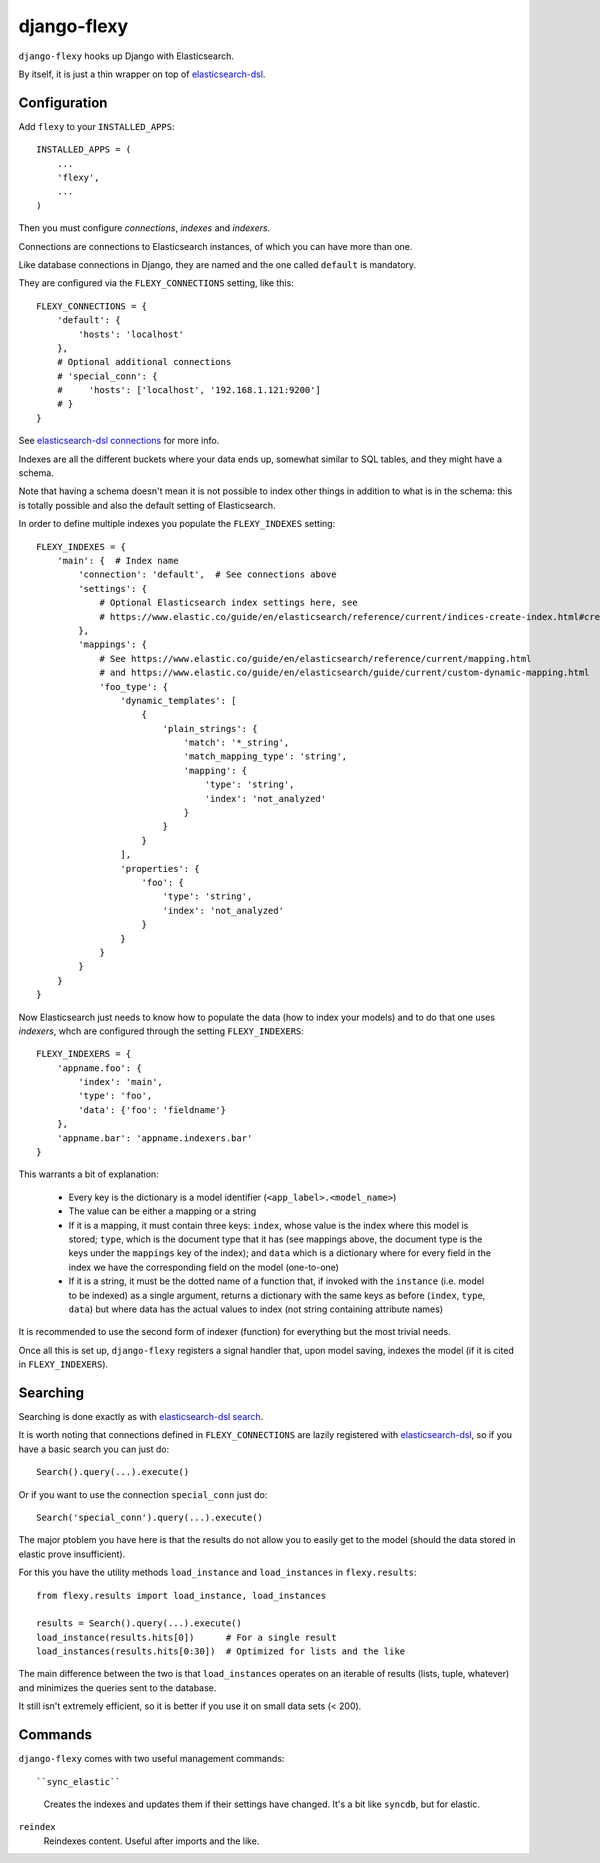 django-flexy
============

``django-flexy`` hooks up Django with Elasticsearch.

By itself, it is just a thin wrapper on top of `elasticsearch-dsl`_.

Configuration
-------------

Add ``flexy`` to your ``INSTALLED_APPS``::

  INSTALLED_APPS = (
      ...
      'flexy',
      ...
  )


Then you must configure *connections*, *indexes* and *indexers*.

Connections are connections to Elasticsearch instances,
of which you can have more than one.

Like database connections in Django,
they are named and the one called ``default`` is mandatory.

They are configured via the ``FLEXY_CONNECTIONS`` setting, like this::

  FLEXY_CONNECTIONS = {
      'default': {
          'hosts': 'localhost'
      },
      # Optional additional connections
      # 'special_conn': {
      #     'hosts': ['localhost', '192.168.1.121:9200']
      # }
  }

See `elasticsearch-dsl connections`_ for more info.

Indexes are all the different buckets where your data ends up,
somewhat similar to SQL tables, and they might have a schema.

Note that having a schema doesn't mean
it is not possible to index other things
in addition to what is in the schema:
this is totally possible and also the default setting of Elasticsearch.

In order to define multiple indexes you populate the ``FLEXY_INDEXES`` setting::

  FLEXY_INDEXES = {
      'main': {  # Index name
          'connection': 'default',  # See connections above
          'settings': {
              # Optional Elasticsearch index settings here, see
              # https://www.elastic.co/guide/en/elasticsearch/reference/current/indices-create-index.html#create-index-settings
          },
          'mappings': {
              # See https://www.elastic.co/guide/en/elasticsearch/reference/current/mapping.html
              # and https://www.elastic.co/guide/en/elasticsearch/guide/current/custom-dynamic-mapping.html
              'foo_type': {
                  'dynamic_templates': [
                      {
                          'plain_strings': {
                              'match': '*_string',
                              'match_mapping_type': 'string',
                              'mapping': {
                                  'type': 'string',
                                  'index': 'not_analyzed'
                              }
                          }
                      }
                  ],
                  'properties': {
                      'foo': {
                          'type': 'string',
                          'index': 'not_analyzed'
                      }
                  }
              }
          }
      }
  }


Now Elasticsearch just needs to know how to populate the data
(how to index your models) and to do that one uses *indexers*,
whch are configured through the setting ``FLEXY_INDEXERS``::

  FLEXY_INDEXERS = {
      'appname.foo': {
          'index': 'main',
          'type': 'foo',
          'data': {'foo': 'fieldname'}
      },
      'appname.bar': 'appname.indexers.bar'
  }

This warrants a bit of explanation:

 * Every key is the dictionary is a model identifier
   (``<app_label>.<model_name>``)
 * The value can be either a mapping or a string
 * If it is a mapping, it must contain three keys:
   ``index``, whose value is the index where this model is stored;
   ``type``, which is the document type that it has
   (see mappings above,
   the document type is the keys under the ``mappings`` key of the index);
   and ``data`` which is a dictionary
   where for every field in the index we have the corresponding field
   on the model (one-to-one)
 * If it is a string, it must be the dotted name of a function that,
   if invoked with the ``instance`` (i.e. model to be indexed)
   as a single argument,
   returns a dictionary with the same keys as before
   (``index``, ``type``, ``data``)
   but where data has the actual values to index
   (not string containing attribute names)

It is recommended to use the second form of indexer (function)
for everything but the most trivial needs.

Once all this is set up, ``django-flexy`` registers a signal handler that,
upon model saving, indexes the model (if it is cited in ``FLEXY_INDEXERS``).

Searching
---------

Searching is done exactly as with `elasticsearch-dsl search`_.

It is worth noting that connections defined in ``FLEXY_CONNECTIONS``
are lazily registered with `elasticsearch-dsl`_,
so if you have a basic search you can just do::

  Search().query(...).execute()

Or if you want to use the connection ``special_conn`` just do::

  Search('special_conn').query(...).execute()

The major ptoblem you have here is that the results
do not allow you to easily get to the model
(should the data stored in elastic prove insufficient).

For this you have the utility methods
``load_instance`` and ``load_instances`` in ``flexy.results``::

  from flexy.results import load_instance, load_instances

  results = Search().query(...).execute()
  load_instance(results.hits[0])      # For a single result
  load_instances(results.hits[0:30])  # Optimized for lists and the like

The main difference between the two is that ``load_instances``
operates on an iterable of results (lists, tuple, whatever)
and minimizes the queries sent to the database.

It still isn't extremely efficient,
so it is better if you use it on small data sets (< 200).

Commands
--------

``django-flexy`` comes with two useful management commands::

``sync_elastic``
    Creates the indexes and updates them if their settings have changed.
    It's a bit like ``syncdb``, but for elastic.

``reindex``
    Reindexes content. Useful after imports and the like.


.. _`elasticsearch-dsl`: https://elasticsearch-dsl.readthedocs.org/en/latest/
.. _`elasticsearch-dsl connections`: https://elasticsearch-dsl.readthedocs.org/en/latest/configuration.html
.. _`elasticsearch-dsl search`: https://elasticsearch-dsl.readthedocs.org/en/latest/search_dsl.html

